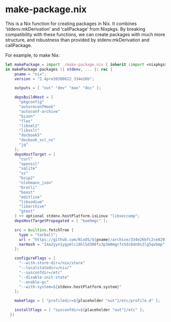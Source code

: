 * make-package.nix

This is a Nix function for creating packages in Nix. It combines
‘stdenv.mkDerivation’ and ‘callPackage’ from Nixpkgs. By breaking
compatibility with these functions, we can create packages with much
more structure, and robustness than provided by stdenv.mkDerivation
and callPackage.

For example, to make Nix:

#+BEGIN_SRC nix
let makePackage = import ./make-package.nix { inherit (import <nixpkgs> {}) lib; };
in makePackage packages ({ stdenv, ... }: rec {
    pname = "nix";
    version = "2.4pre20200622_334e26b";

    outputs = [ "out" "dev" "man" "doc" ];

    depsBuildHost = [
      "pkgconfig"
      "autoreconfHook"
      "autoconf-archive"
      "bison"
      "flex"
      "libxml2"
      "libxslt"
      "docbook5"
      "docbook_xsl_ns"
      "jq"
    ];
    depsHostTarget = [
      "curl"
      "openssl"
      "sqlite"
      "xz"
      "bzip2"
      "nlohmann_json"
      "brotli"
      "boost"
      "editline"
      "libsodium"
      "libarchive"
      "gtest"
    ] ++ optional stdenv.hostPlatform.isLinux "libseccomp";
    depsHostTargetPropagated = [ "boehmgc" ];

    src = builtins.fetchTree {
      type = "tarball";
      url = "https://github.com/NixOS/${pname}/archive/334e26bfc2ce82912602e8a0f9f9c7e0fb5c3221.tar.gz";
      narHash = "14a2yyn1ygymlci6hl5d308fs3p3m0mgcfs5dc8dn0s3lg5qvbmp";
    };

    configureFlags = [
      "--with-store-dir=/nix/store"
      "--localstatedir=/nix/"
      "--sysconfdir=/etc"
      "--disable-init-state"
      "--enable-gc"
      "--with-system=${stdenv.hostPlatform.system}"
    ];

    makeFlags = [ "profiledir=${placeholder "out"}/etc/profile.d" ];

    installFlags = [ "sysconfdir=${placeholder "out"}/etc" ];
  })
#+END_SRC
